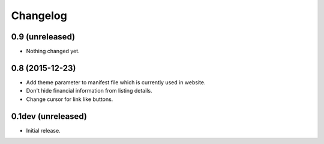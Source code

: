 Changelog
=========

0.9 (unreleased)
----------------

- Nothing changed yet.


0.8 (2015-12-23)
----------------

- Add theme parameter to manifest file which is currently used in website.
- Don't hide financial information from listing details.
- Change cursor for link like buttons.


0.1dev (unreleased)
-------------------

- Initial release.
